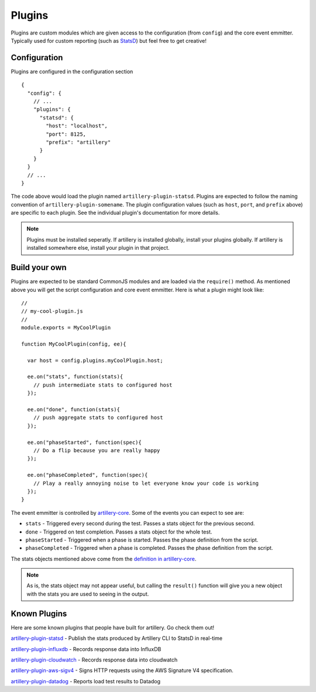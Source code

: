 Plugins
*******

Plugins are custom modules which are given access to the configuration (from ``config``) and the core event emmitter. Typically used for custom reporting (such as `StatsD <https://github.com/shoreditch-ops/artillery-plugin-statsd>`_) but feel free to get creative!

Configuration
-------------

Plugins are configured in the configuration section
::

  {
    "config": {
      // ...
      "plugins": {
        "statsd": {
          "host": "localhost",
          "port": 8125,
          "prefix": "artillery"
        }
      }
    }
    // ...
  }

The code above would load the plugin named ``artillery-plugin-statsd``. Plugins are expected to follow the naming convention of ``artillery-plugin-somename``. The plugin configuration values (such as ``host``, ``port``, and ``prefix`` above) are specific to each plugin. See the individual plugin's documentation for more details.

.. note:: Plugins must be installed seperatly. If artillery is installed globally, install your plugins globally. If artillery is installed somewhere else, install your plugin in that project.

Build your own
--------------

Plugins are expected to be standard CommonJS modules and are loaded via the ``require()`` method. As mentioned above you will get the script configuration and core event emmitter. Here is what a plugin might look like:
::

  //
  // my-cool-plugin.js
  //
  module.exports = MyCoolPlugin

  function MyCoolPlugin(config, ee){

    var host = config.plugins.myCoolPlugin.host;

    ee.on("stats", function(stats){
      // push intermediate stats to configured host
    });

    ee.on("done", function(stats){
      // push aggregate stats to configured host
    });

    ee.on("phaseStarted", function(spec){
      // Do a flip because you are really happy
    });

    ee.on("phaseCompleted", function(spec){
      // Play a really annoying noise to let everyone know your code is working
    });
  }

The event emmitter is controlled by `artillery-core <https://github.com/shoreditch-ops/artillery-core>`_. Some of the events you can expect to see are:

- ``stats`` - Triggered every second during the test. Passes a stats object for the previous second.
- ``done`` - Triggered on test completion. Passes a stats object for the whole test.
- ``phaseStarted`` - Triggered when a phase is started. Passes the phase definition from the script.
- ``phaseCompleted`` - Triggered when a phase is completed. Passes the phase definition from the script.

The stats objects mentioned above come from the `definition in artillery-core <https://github.com/shoreditch-ops/artillery-core/blob/master/lib/stats2.js>`_.

.. note:: As is, the stats object may not appear useful, but calling the ``result()`` function will give you a new object with the stats you are used to seeing in the output.

Known Plugins
-------------

Here are some known plugins that people have built for artillery. Go check them out!

`artillery-plugin-statsd <https://github.com/shoreditch-ops/artillery-plugin-statsd>`_ - Publish the stats produced by Artillery CLI to StatsD in real-time

`artillery-plugin-influxdb <https://github.com/shoreditch-ops/artillery-plugin-influxdb>`_ - Records response data into InfluxDB

`artillery-plugin-cloudwatch <https://github.com/shoreditch-ops/artillery-plugin-cloudwatch>`_ - Records response data into cloudwatch

`artillery-plugin-aws-sigv4 <https://github.com/shoreditch-ops/artillery-plugin-aws-sigv4>`_ - Signs HTTP requests using the AWS Signature V4 specification.

`artillery-plugin-datadog <https://github.com/bigbank-as/artillery-plugin-datadog>`_ - Reports load test results to Datadog
